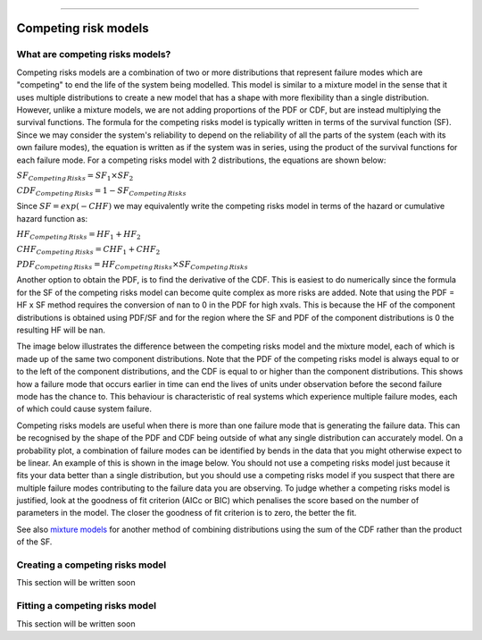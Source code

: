 .. image:: images/logo.png

-------------------------------------

Competing risk models
'''''''''''''''''''''

What are competing risks models?
================================

Competing risks models are a combination of two or more distributions that represent failure modes which are "competing" to end the life of the system being modelled. This model is similar to a mixture model in the sense that it uses multiple distributions to create a new model that has a shape with more flexibility than a single distribution. However, unlike a mixture models, we are not adding proportions of the PDF or CDF, but are instead multiplying the survival functions. The formula for the competing risks model is typically written in terms of the survival function (SF). Since we may consider the system's reliability to depend on the reliability of all the parts of the system (each with its own failure modes), the equation is written as if the system was in series, using the product of the survival functions for each failure mode. For a competing risks model with 2 distributions, the equations are shown below:

:math:`{SF}_{Competing\,Risks} = {SF}_1 \times {SF}_2`

:math:`{CDF}_{Competing\,Risks} = 1-{SF}_{Competing\,Risks}`

Since :math:`{SF} = exp(-CHF)` we may equivalently write the competing risks model in terms of the hazard or cumulative hazard function as:

:math:`{HF}_{Competing\,Risks} = {HF}_1 + {HF}_2`

:math:`{CHF}_{Competing\,Risks} = {CHF}_1 + {CHF}_2`

:math:`{PDF}_{Competing\,Risks} = {HF}_{Competing\,Risks} \times {SF}_{Competing\,Risks}`

Another option to obtain the PDF, is to find the derivative of the CDF. This is easiest to do numerically since the formula for the SF of the competing risks model can become quite complex as more risks are added. Note that using the PDF = HF x SF method requires the conversion of nan to 0 in the PDF for high xvals. This is because the HF of the component distributions is obtained using PDF/SF and for the region where the SF and PDF of the component distributions is 0 the resulting HF will be nan.

The image below illustrates the difference between the competing risks model and the mixture model, each of which is made up of the same two component distributions. Note that the PDF of the competing risks model is always equal to or to the left of the component distributions, and the CDF is equal to or higher than the component distributions. This shows how a failure mode that occurs earlier in time can end the lives of units under observation before the second failure mode has the chance to. This behaviour is characteristic of real systems which experience multiple failure modes, each of which could cause system failure.

.. image:: images/CRvsMM.png

Competing risks models are useful when there is more than one failure mode that is generating the failure data. This can be recognised by the shape of the PDF and CDF being outside of what any single distribution can accurately model. On a probability plot, a combination of failure modes can be identified by bends in the data that you might otherwise expect to be linear. An example of this is shown in the image below. You should not use a competing risks model just because it fits your data better than a single distribution, but you should use a competing risks model if you suspect that there are multiple failure modes contributing to the failure data you are observing. To judge whether a competing risks model is justified, look at the goodness of fit criterion (AICc or BIC) which penalises the score based on the number of parameters in the model. The closer the goodness of fit criterion is to zero, the better the fit.

See also `mixture models <https://reliability.readthedocs.io/en/latest/Mixture%20models.html>`_ for another method of combining distributions using the sum of the CDF rather than the product of the SF.

.. image:: images/CRprobplot.png

Creating a competing risks model
================================

This section will be written soon


Fitting a competing risks model
===============================

This section will be written soon

